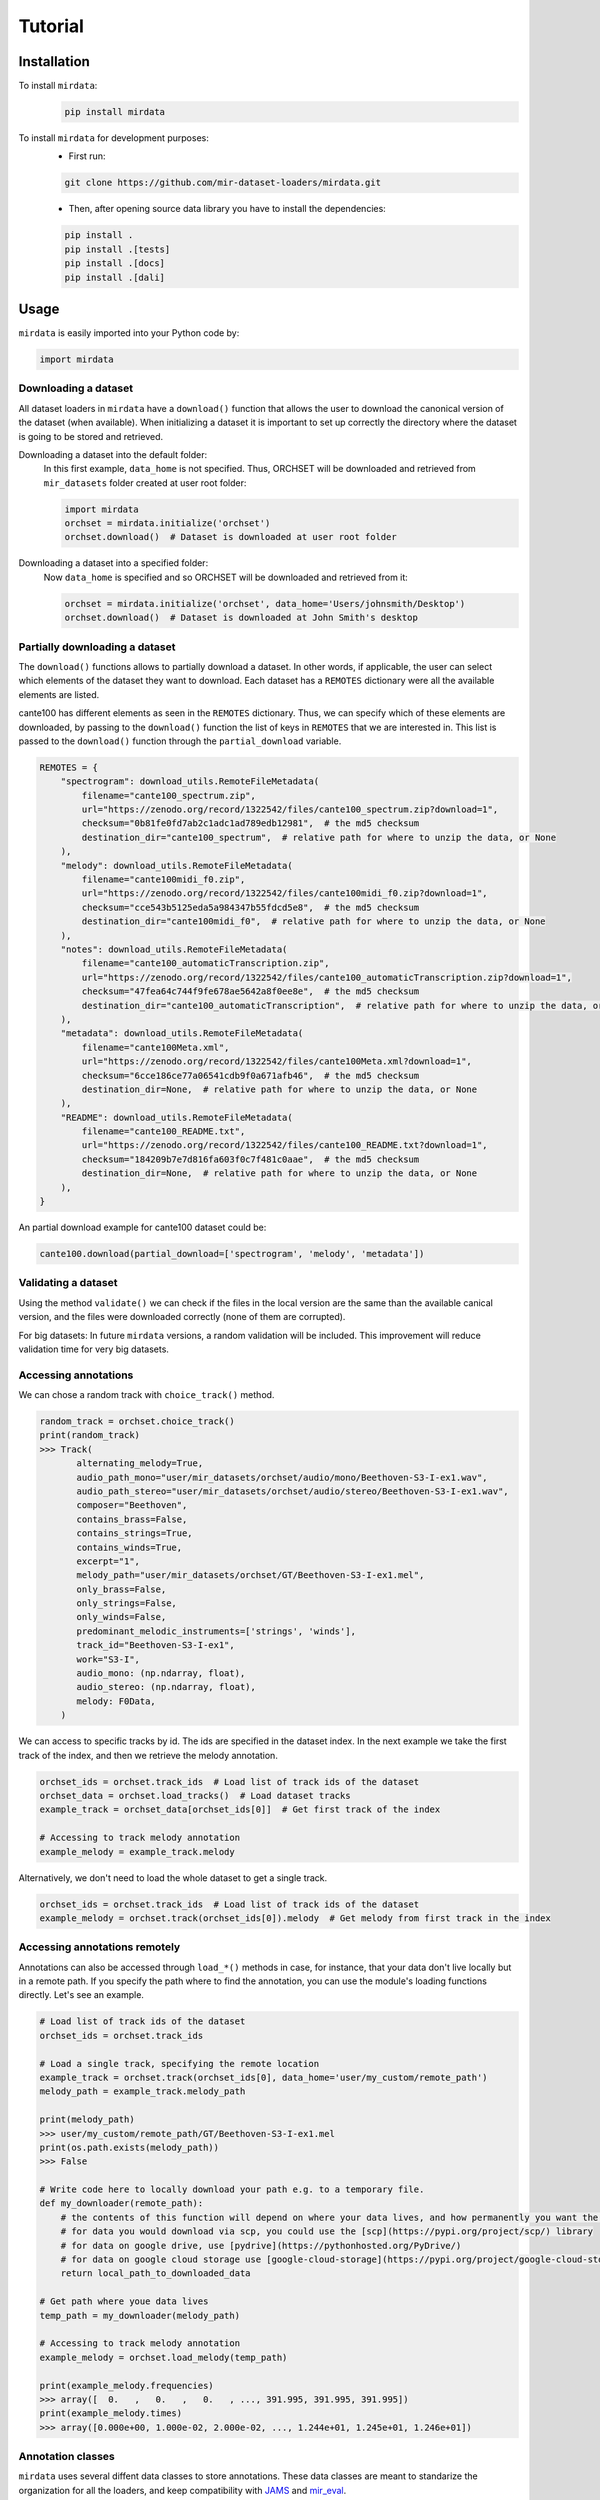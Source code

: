 .. _tutorial:

########
Tutorial
########

Installation
------------

To install ``mirdata``:
    .. code-block:: console

        pip install mirdata

To install ``mirdata`` for development purposes:
    - First run:

    .. code-block:: console

        git clone https://github.com/mir-dataset-loaders/mirdata.git

    - Then, after opening source data library you have to install the dependencies:

    .. code-block:: console

        pip install .
        pip install .[tests]
        pip install .[docs]
        pip install .[dali]


Usage
-----

``mirdata`` is easily imported into your Python code by:

.. code-block:: python

    import mirdata

Downloading a dataset
^^^^^^^^^^^^^^^^^^^^^

All dataset loaders in ``mirdata`` have a ``download()`` function that allows the user to download the canonical
version of the dataset (when available). When initializing a dataset it is important to set up correctly the directory
where the dataset is going to be stored and retrieved.

Downloading a dataset into the default folder:
    In this first example, ``data_home`` is not specified. Thus, ORCHSET will be downloaded and retrieved from ``mir_datasets``
    folder created at user root folder:

    .. code-block:: python

        import mirdata
        orchset = mirdata.initialize('orchset')
        orchset.download()  # Dataset is downloaded at user root folder

Downloading a dataset into a specified folder:
    Now ``data_home`` is specified and so ORCHSET will be downloaded and retrieved from it:

    .. code-block:: python

        orchset = mirdata.initialize('orchset', data_home='Users/johnsmith/Desktop')
        orchset.download()  # Dataset is downloaded at John Smith's desktop

Partially downloading a dataset
^^^^^^^^^^^^^^^^^^^^^^^^^^^^^^^

The ``download()`` functions allows to partially download a dataset. In other words, if applicable, the user can
select which elements of the dataset they want to download. Each dataset has a ``REMOTES`` dictionary were all
the available elements are listed.

cante100 has different elements as seen in the ``REMOTES`` dictionary. Thus, we can specify which of these elements are
downloaded, by passing to the ``download()`` function the list of keys in ``REMOTES`` that we are interested in. This
list is passed to the ``download()`` function through the ``partial_download`` variable.

.. code-block:: python

    REMOTES = {
        "spectrogram": download_utils.RemoteFileMetadata(
            filename="cante100_spectrum.zip",
            url="https://zenodo.org/record/1322542/files/cante100_spectrum.zip?download=1",
            checksum="0b81fe0fd7ab2c1adc1ad789edb12981",  # the md5 checksum
            destination_dir="cante100_spectrum",  # relative path for where to unzip the data, or None
        ),
        "melody": download_utils.RemoteFileMetadata(
            filename="cante100midi_f0.zip",
            url="https://zenodo.org/record/1322542/files/cante100midi_f0.zip?download=1",
            checksum="cce543b5125eda5a984347b55fdcd5e8",  # the md5 checksum
            destination_dir="cante100midi_f0",  # relative path for where to unzip the data, or None
        ),
        "notes": download_utils.RemoteFileMetadata(
            filename="cante100_automaticTranscription.zip",
            url="https://zenodo.org/record/1322542/files/cante100_automaticTranscription.zip?download=1",
            checksum="47fea64c744f9fe678ae5642a8f0ee8e",  # the md5 checksum
            destination_dir="cante100_automaticTranscription",  # relative path for where to unzip the data, or None
        ),
        "metadata": download_utils.RemoteFileMetadata(
            filename="cante100Meta.xml",
            url="https://zenodo.org/record/1322542/files/cante100Meta.xml?download=1",
            checksum="6cce186ce77a06541cdb9f0a671afb46",  # the md5 checksum
            destination_dir=None,  # relative path for where to unzip the data, or None
        ),
        "README": download_utils.RemoteFileMetadata(
            filename="cante100_README.txt",
            url="https://zenodo.org/record/1322542/files/cante100_README.txt?download=1",
            checksum="184209b7e7d816fa603f0c7f481c0aae",  # the md5 checksum
            destination_dir=None,  # relative path for where to unzip the data, or None
        ),
    }

An partial download example for cante100 dataset could be:

.. code-block:: python

    cante100.download(partial_download=['spectrogram', 'melody', 'metadata'])

Validating a dataset
^^^^^^^^^^^^^^^^^^^^

Using the method ``validate()`` we can check if the files in the local version are the same than the available canical version,
and the files were downloaded correctly (none of them are corrupted).

For big datasets: In future ``mirdata`` versions, a random validation will be included. This improvement will reduce validation time for very big datasets.

Accessing annotations
^^^^^^^^^^^^^^^^^^^^^

We can chose a random track with ``choice_track()`` method.

.. code-block:: python

    random_track = orchset.choice_track()
    print(random_track)
    >>> Track(
           alternating_melody=True,
           audio_path_mono="user/mir_datasets/orchset/audio/mono/Beethoven-S3-I-ex1.wav",
           audio_path_stereo="user/mir_datasets/orchset/audio/stereo/Beethoven-S3-I-ex1.wav",
           composer="Beethoven",
           contains_brass=False,
           contains_strings=True,
           contains_winds=True,
           excerpt="1",
           melody_path="user/mir_datasets/orchset/GT/Beethoven-S3-I-ex1.mel",
           only_brass=False,
           only_strings=False,
           only_winds=False,
           predominant_melodic_instruments=['strings', 'winds'],
           track_id="Beethoven-S3-I-ex1",
           work="S3-I",
           audio_mono: (np.ndarray, float),
           audio_stereo: (np.ndarray, float),
           melody: F0Data,
        )


We can access to specific tracks by id. The ids are specified in the dataset index.
In the next example we take the first track of the index, and then we retrieve the melody
annotation.

.. code-block:: python

    orchset_ids = orchset.track_ids  # Load list of track ids of the dataset
    orchset_data = orchset.load_tracks()  # Load dataset tracks
    example_track = orchset_data[orchset_ids[0]]  # Get first track of the index

    # Accessing to track melody annotation
    example_melody = example_track.melody


Alternatively, we don't need to load the whole dataset to get a single track.

.. code-block:: python

    orchset_ids = orchset.track_ids  # Load list of track ids of the dataset
    example_melody = orchset.track(orchset_ids[0]).melody  # Get melody from first track in the index


Accessing annotations remotely
^^^^^^^^^^^^^^^^^^^^^^^^^^^^^^

Annotations can also be accessed through ``load_*()`` methods in case, for instance, that your data don't live locally
but in a remote path. If you specify the path where to find the annotation, you can use the module's loading functions directly. Let's
see an example.


.. code-block:: python

    # Load list of track ids of the dataset
    orchset_ids = orchset.track_ids

    # Load a single track, specifying the remote location
    example_track = orchset.track(orchset_ids[0], data_home='user/my_custom/remote_path')
    melody_path = example_track.melody_path

    print(melody_path)
    >>> user/my_custom/remote_path/GT/Beethoven-S3-I-ex1.mel
    print(os.path.exists(melody_path))
    >>> False

    # Write code here to locally download your path e.g. to a temporary file.
    def my_downloader(remote_path):
        # the contents of this function will depend on where your data lives, and how permanently you want the files to remain on the machine. We point you to libraries handling common use cases below.
        # for data you would download via scp, you could use the [scp](https://pypi.org/project/scp/) library
        # for data on google drive, use [pydrive](https://pythonhosted.org/PyDrive/)
        # for data on google cloud storage use [google-cloud-storage](https://pypi.org/project/google-cloud-storage/)
        return local_path_to_downloaded_data

    # Get path where youe data lives
    temp_path = my_downloader(melody_path)

    # Accessing to track melody annotation
    example_melody = orchset.load_melody(temp_path)

    print(example_melody.frequencies)
    >>> array([  0.   ,   0.   ,   0.   , ..., 391.995, 391.995, 391.995])
    print(example_melody.times)
    >>> array([0.000e+00, 1.000e-02, 2.000e-02, ..., 1.244e+01, 1.245e+01, 1.246e+01])



Annotation classes
^^^^^^^^^^^^^^^^^^

``mirdata`` uses several diffent data classes to store annotations. These data classes are meant to standarize the organization for
all the loaders, and keep compatibility with `JAMS <https://jams.readthedocs.io/en/stable/>`_ and `mir_eval <https://craffel.github.io/mir_eval/>`_.

The list and descriptions of available annotation classes can be found `in this link <https://mirdata.readthedocs.io/en/latest/source/mirdata.html#module-mirdata.annotations>`_.

**These classes are extendable in case a certain loader requires it.**

Iterating over datasets and annotations
^^^^^^^^^^^^^^^^^^^^^^^^^^^^^^^^^^^^^^^
In general, most datasets are a collection of tracks. Each track has an audio with its own annotations.

With the ``load_tracks()`` method, all the tracks (so including their respective audio and annotations) can be loaded
in a dictionary with the ids as keys and tracks as items.

.. code-block:: python

    orchset = mirdata.initialize('orchset')
    for key, track in orchset.load_tracks().items():
        print(key, track.title, track.audio_path)


Alternatively, we can run over the ``track_ids`` list to access directly to each track in the dataset.

.. code-block:: python

    orchset = mirdata.initialize('orchset')
    for track_id in orchset.track_ids:
        print(track_id, orchset.track(track_id).title,  orchset.track(track_id).audio_path)


Working with remote index
^^^^^^^^^^^^^^^^^^^^^^^^^

For the end user there is no difference between the remote and local indexes.

However, to extend the library you have to add in utils.LargeData(...) the remote_index argument with a
download_utils.RemoteFileMetadata dictionary with the remote index information.

DATA = utils.LargeData("acousticbrainz_genre_index.json", remote_index=REMOTE_INDEX)

.. code-block:: python

    REMOTE_INDEX = {
        "REMOTE_INDEX": download_utils.RemoteFileMetadata(
            filename="acousticbrainz_genre_index.json.zip",
            url="https://zenodo.org/record/4298580/files/acousticbrainz_genre_index.json.zip?download=1",
            checksum="810f1c003f53cbe58002ba96e6d4d138",
            destination_dir="",
        )
    }
    DATA = utils.LargeData("acousticbrainz_genre_index.json", remote_index=REMOTE_INDEX)


Working with big datasets
^^^^^^^^^^^^^^^^^^^^^^^^^

In the development of large datasets, it is advisable to create an index as small as possible to develop
the new dataset and pass the tests.


Basic example: including mirdata in your pipeline
^^^^^^^^^^^^^^^^^^^^^^^^^^^^^^^^^^^^^^^^^^^^^^^^^

If we wanted to use Orchset to evaluate the performance of a melody extraction algorithm
(in our case, ``very_bad_melody_extractor``), and then split the scores based on the
metadata, we could do the following:

.. code-block:: python

    import mir_eval
    import mirdata
    import numpy as np
    import sox

    def very_bad_melody_extractor(audio_path):
        duration = sox.file_info.duration(audio_path)
        time_stamps = np.arange(0, duration, 0.01)
        melody_f0 = np.random.uniform(low=80.0, high=800.0, size=time_stamps.shape)
        return time_stamps, melody_f0

    # Evaluate on the full dataset
    orchset = mirdata.initialize("orchset")
    orchset_scores = {}
    orchset_data = orchset.load_tracks()
    for track_id, track_data in orchset_data.items():
        est_times, est_freqs = very_bad_melody_extractor(track_data.audio_path_mono)

        ref_melody_data = track_data.melody
        ref_times = ref_melody_data.times
        ref_freqs = ref_melody_data.frequencies

        score = mir_eval.melody.evaluate(ref_times, ref_freqs, est_times, est_freqs)
        orchset_scores[track_id] = score

    # Split the results by composer and by instrumentation
    composer_scores = {}
    strings_no_strings_scores = {True: {}, False: {}}
    for track_id, track_data in orchset_data.items():
        if track_data.composer not in composer_scores.keys():
            composer_scores[track_data.composer] = {}

        composer_scores[track_data.composer][track_id] = orchset_scores[track_id]
        strings_no_strings_scores[track_data.contains_strings][track_id] = \
            orchset_scores[track_id]


This is the result of the example above.

.. code-block:: python

    print(strings_no_strings_scores)
    >>> {True: {
            'Beethoven-S3-I-ex1':OrderedDict([
                   ('Voicing Recall', 1.0),
                   ('Voicing False Alarm', 1.0),
                   ('Raw Pitch Accuracy', 0.029798422436459245),
                   ('Raw Chroma Accuracy', 0.08063102541630149),
                   ('Overall Accuracy', 0.0272654370489174)
                   ]),
            'Beethoven-S3-I-ex2': OrderedDict([
                   ('Voicing Recall', 1.0),
                   ('Voicing False Alarm', 1.0),
                   ('Raw Pitch Accuracy', 0.009221311475409836),
                   ('Raw Chroma Accuracy', 0.07377049180327869),
                   ('Overall Accuracy', 0.008754863813229572)]),
            ...

            'Wagner-Tannhauser-Act2-ex2': OrderedDict([
                   ('Voicing Recall', 1.0),
                   ('Voicing False Alarm', 1.0),
                   ('Raw Pitch Accuracy', 0.03685636856368564),
                   ('Raw Chroma Accuracy', 0.08997289972899729),
                   ('Overall Accuracy', 0.036657681940700806)])
            }}

You can see that ``very_bad_melody_extractor`` performs very badly!


Using mirdata with tf.data.Dataset
^^^^^^^^^^^^^^^^^^^^^^^^^^^^^^^^^^

The following is a simple example of a generator that can be used to create a tensorflow Dataset.

.. code-block:: python

    import mirdata
    import numpy as np
    import tensorflow as tf

    def orchset_generator():
        # using the default data_home
        orchset = mirdata.initialize("orchset")
        track_ids = orchset.track_ids()
        for track_id in track_ids:
            track = orchset.track(track_id)
            audio_signal, sample_rate = track.audio_mono
            yield {
                "audio": audio_signal.astype(np.float32),
                "sample_rate": sample_rate,
                "annotation": {
                    "times": track.melody.times.astype(np.float32),
                    "freqs": track.melody.frequencies.astype(np.float32),
                },
                "metadata": {"track_id": track.track_id}
            }

    dataset = tf.data.Dataset.from_generator(
        orchset_generator,
        {
            "audio": tf.float32,
            "sample_rate": tf.float32,
            "annotation": {"times": tf.float32, "freqs": tf.float32},
            "metadata": {'track_id': tf.string}
        }
    )

In future ``mirdata`` versions, generators for Tensorflow and Pytorch will be included.